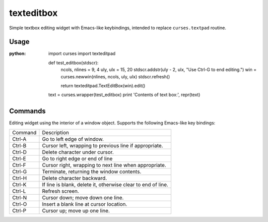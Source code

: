 ===========
texteditbox
===========

Simple textbox editing widget with Emacs-like keybindings, intended to
replace ``curses.textpad`` routine.

--------
Usage
--------

:python:

  import curses
  import texteditpad
  
  
  def test_editbox(stdscr):
    ncols, nlines = 9, 4
    uly, ulx = 15, 20
    stdscr.addstr(uly - 2, ulx, "Use Ctrl-G to end editing.")
    win = curses.newwin(nlines, ncols, uly, ulx)
    stdscr.refresh()

    return texteditpad.TextEditBox(win).edit()

  text = curses.wrapper(test_editbox)
  print 'Contents of text box:', repr(text)


--------
Commands
--------
Editing widget using the interior of a window object.
Supports the following Emacs-like key bindings:


+-------+------------------------------------------------------------+
|Command|Description                                                 |
+-------+------------------------------------------------------------+
|Ctrl-A |Go to left edge of window.                                  |
+-------+------------------------------------------------------------+
|Ctrl-B |Cursor left, wrapping to previous line if appropriate.      |
+-------+------------------------------------------------------------+
|Ctrl-D |Delete character under cursor.                              |
+-------+------------------------------------------------------------+
|Ctrl-E |Go to right edge or end of line                             |
+-------+------------------------------------------------------------+
|Ctrl-F |Cursor right, wrapping to next line when appropriate.       |
+-------+------------------------------------------------------------+
|Ctrl-G |Terminate, returning the window contents.                   |
+-------+------------------------------------------------------------+
|Ctrl-H |Delete character backward.                                  |
+-------+------------------------------------------------------------+
|Ctrl-K |If line is blank, delete it, otherwise clear to end of line.|
+-------+------------------------------------------------------------+
|Ctrl-L |Refresh screen.                                             |
+-------+------------------------------------------------------------+
|Ctrl-N |Cursor down; move down one line.                            |
+-------+------------------------------------------------------------+
|Ctrl-O |Insert a blank line at cursor location.                     |
+-------+------------------------------------------------------------+
|Ctrl-P |Cursor up; move up one line.                                |
+-------+------------------------------------------------------------+

    
